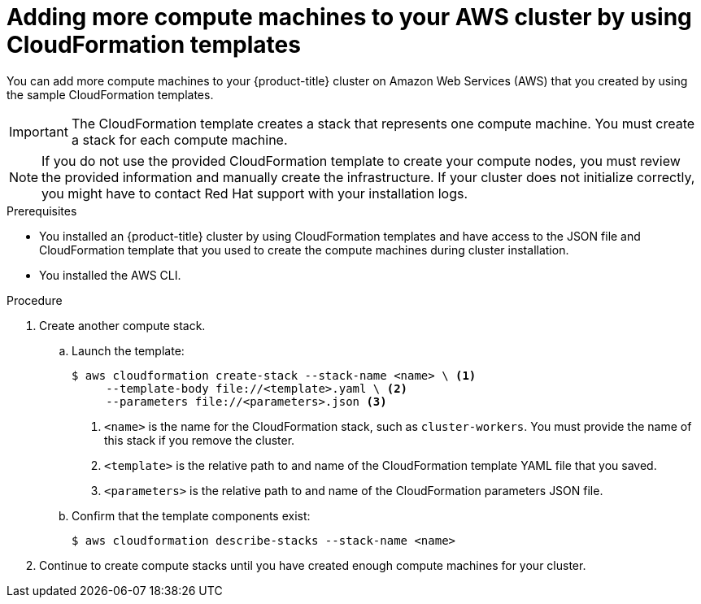 // Module included in the following assemblies:
//
// * machine_management/user_infra/adding-aws-compute-user-infra.adoc

[id="machine-adding-aws-compute-cloudformation_{context}"]
= Adding more compute machines to your AWS cluster by using CloudFormation templates

[role="_abstract"]
You can add more compute machines to your {product-title} cluster on Amazon Web Services (AWS) that you created by using the sample CloudFormation templates.

[IMPORTANT]
====
The CloudFormation template creates a stack that represents one compute machine. You must create a stack for each compute machine.
====

[NOTE]
====
If you do not use the provided CloudFormation template to create your compute nodes, you must review the provided information and manually create the infrastructure. If your cluster does not initialize correctly, you might have to contact Red Hat support with your installation logs.
====

.Prerequisites

* You installed an {product-title} cluster by using CloudFormation templates and have access to the JSON file and CloudFormation template that you used to create the compute machines during cluster installation.
* You installed the AWS CLI.

.Procedure

. Create another compute stack.
.. Launch the template:
+
[source,terminal]
----
$ aws cloudformation create-stack --stack-name <name> \ <1>
     --template-body file://<template>.yaml \ <2>
     --parameters file://<parameters>.json <3>
----
<1> `<name>` is the name for the CloudFormation stack, such as `cluster-workers`. You must provide the name of this stack if you remove the cluster.
<2> `<template>` is the relative path to and name of the CloudFormation template YAML file that you saved.
<3> `<parameters>` is the relative path to and name of the CloudFormation parameters JSON file.

.. Confirm that the template components exist:
+
[source,terminal]
----
$ aws cloudformation describe-stacks --stack-name <name>
----

. Continue to create compute stacks until you have created enough compute machines for your cluster.
